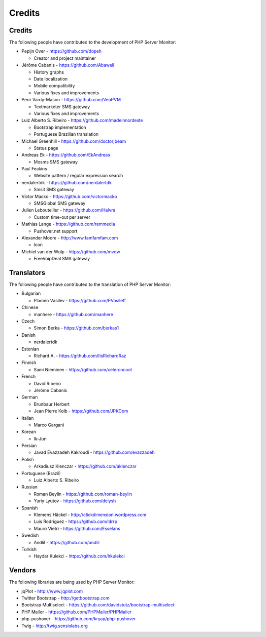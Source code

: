 .. _credits:

Credits
=======


Credits
+++++++

The following people have contributed to the development of PHP Server Monitor:


* Pepijn Over - https://github.com/dopeh

  * Creator and project maintainer

* Jérôme Cabanis - https://github.com/Abawell

  * History graphs
  * Date localization
  * Mobile compatibility
  * Various fixes and improvements

* Perri Vardy-Mason - https://github.com/VeoPVM

  * Textmarketer SMS gateway
  * Various fixes and improvements

* Luiz Alberto S. Ribeiro - https://github.com/madeinnordeste

  * Bootstrap implementation
  * Portuguese Brazilian translation

* Michael Greenhill - https://github.com/doctorjbeam

  * Status page

* Andreas Ek - https://github.com/EkAndreas

  * Mosms SMS gateway

* Paul Feakins

  * Website pattern / regular expression search

* nerdalertdk - https://github.com/nerdalertdk

  * Smsit SMS gateway

* Victor Macko - https://github.com/victormacko

  * SMSGlobal SMS gateway

* Julien Lebouteiller - https://github.com/Halvra

  * Custom time-out per server

* Mathias Lange - https://github.com/remmedia

  * Pushover.net support

* Alexander Moore - http://www.famfamfam.com

  * Icon

* Michiel van der Wulp - https://github.com/mvdw

  * FreeVoipDeal SMS gateway


Translators
+++++++++++

The following people have contributed to the translation of PHP Server Monitor:

* Bulgarian

  * Plamen Vasilev - https://github.com/PVasileff

* Chinese

  * manhere - https://github.com/manhere

* Czech

  * Simon Berka - https://github.com/berkas1

* Danish

  * nerdalertdk

* Estonian

  * Richard A. - https://github.com/ItsRichardRaz

* Finnish

  * Sami Nieminen - https://github.com/celeroncool

* French

  * David Ribeiro
  * Jérôme Cabanis

* German

  * Brunbaur Herbert
  * Jean Pierre Kolb - https://github.com/JPKCom

* Italian

  * Marco Gargani

* Korean

  * Ik-Jun

* Persian

  * Javad Evazzadeh Kakroudi - https://github.com/evazzadeh

* Polish

  * Arkadiusz Klenczar - https://github.com/aklenczar

* Portuguese (Brazil)

  * Luiz Alberto S. Ribeiro

* Russian

  * Roman Beylin - https://github.com/roman-beylin
  * Yuriy Lyutov - https://github.com/delysh

* Spanish

  * Klemens Häckel - http://clickdimension.wordpress.com
  * Luis Rodriguez - https://github.com/ldrrp
  * Mauro Vietri - https://github.com/Esselans

* Swedish

  * Andlil - https://github.com/andlil

* Turkish

  * Haydar Kulekci - https://github.com/hkulekci


Vendors
+++++++

The following libraries are being used by PHP Server Monitor:

* jqPlot - http://www.jqplot.com
* Twitter Bootstrap - http://getbootstrap.com
* Bootstrap Multiselect - https://github.com/davidstutz/bootstrap-multiselect
* PHP Mailer - https://github.com/PHPMailer/PHPMailer
* php-pushover - https://github.com/kryap/php-pushover
* Twig - http://twig.sensiolabs.org

